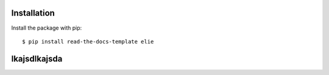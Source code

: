 ============
Installation
============

Install the package with pip::

    $ pip install read-the-docs-template elie
    
    
.. image:: https://mc2-web.s3.us-east-2.amazonaws.com/698347358340370938245/media/3d_qsar/m/elec_r3_r4_2000_fit.png
    
============
lkajsdlkajsda
============

.. image:: https://mc2-web.s3.us-east-2.amazonaws.com/698347358340370938245/media/proteinstructure/p/alt5_6_2_3_0_1.jpg
